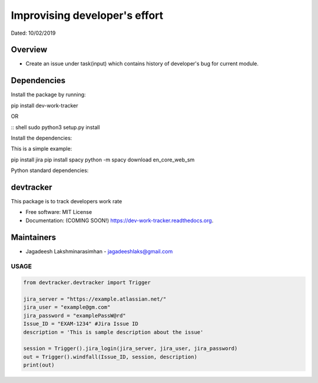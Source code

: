 
Improvising developer's effort
==============================
Dated: 10/02/2019


Overview
--------

* Create an issue under task(input) which contains history of developer's bug for current module.


Dependencies
------------

Install the package by running:

::

pip install dev-work-tracker


OR

::
shell sudo python3 setup.py install


Install the dependencies:

This is a simple example::

pip install jira
pip install spacy
python -m spacy download en_core_web_sm


Python standard dependencies:

.. image:: https://img.shields.io/badge/Python%20Package-jira-blue
	:target: https://pypi.org/project/jira/

.. image:: https://img.shields.io/badge/Python%20Package-spacy-blue
	:target: https://pypi.org/project/spacy/


devtracker
--------------

.. image:: https://img.shields.io/badge/Dev-Github-green
	:target: https://github.com/jagadeesh-l/dev-work-tracker

.. image:: https://img.shields.io/pypi/v/dev-work-tracker.svg
	:target: https://pypi.python.org/pypi/dev-work-tracker

.. image:: https://img.shields.io/pypi/wheel/wheel
	:target: https://pypi.python.org/pypi/dev-work-tracker

.. image:: https://img.shields.io/badge/python-3.0%20%7C%203.1%20%7C%203.2%20%7C%203.3%20%7C%203.4%20%7C%203.5%20%7C%203.6%20%7C%203.7%20%7C%203.8-blue
	:target: https://www.python.org/downloads/release/python-380/

.. image:: https://img.shields.io/apm/l/vim-mode
	:target: https://pypi.python.org/pypi/dev-work-tracker


This package is to track developers work rate

* Free software: MIT License
* Documentation: (COMING SOON!) https://dev-work-tracker.readthedocs.org.

Maintainers
------------

* Jagadeesh Lakshminarasimhan - jagadeeshlaks@gmail.com

USAGE
########


.. code-block:: python

	from devtracker.devtracker import Trigger

	jira_server = "https://example.atlassian.net/"
	jira_user = "example@gm.com"
	jira_password = "examplePassW@rd"
	Issue_ID = "EXAM-1234" #Jira Issue ID
	description = 'This is sample description about the issue'

	session = Trigger().jira_login(jira_server, jira_user, jira_password)
	out = Trigger().windfall(Issue_ID, session, description)
	print(out)









